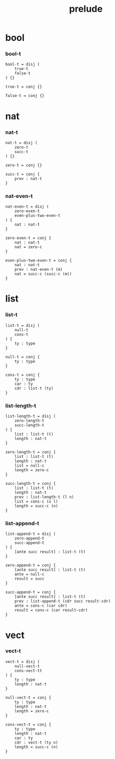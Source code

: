 #+property: tangle prelude.cic
#+title: prelude

* bool

*** bool-t

    #+begin_src cicada
    bool-t = disj (
        true-t
        false-t
    ) {}

    true-t = conj {}

    false-t = conj {}
    #+end_src

* nat

*** nat-t

    #+begin_src cicada
    nat-t = disj (
        zero-t
        succ-t
    ) {}

    zero-t = conj {}

    succ-t = conj {
        prev : nat-t
    }
    #+end_src

*** nat-even-t

    #+begin_src cicada
    nat-even-t = disj (
        zero-even-t
        even-plus-two-even-t
    ) {
        nat : nat-t
    }

    zero-even-t = conj {
        nat : nat-t
        nat = zero-c
    }

    even-plus-two-even-t = conj {
        nat : nat-t
        prev : nat-even-t (m)
        nat = succ-c (succ-c (m))
    }
    #+end_src

* list

*** list-t

    #+begin_src cicada
    list-t = disj (
        null-t
        cons-t
    ) {
        ty : type
    }

    null-t = conj {
        ty : type
    }

    cons-t = conj {
        ty : type
        car : ty
        cdr : list-t (ty)
    }
    #+end_src

*** list-length-t

    #+begin_src cicada
    list-length-t = disj (
        zero-length-t
        succ-length-t
    ) {
        list : list-t (t)
        length : nat-t
    }

    zero-length-t = conj {
        list : list-t (t)
        length : nat-t
        list = null-c
        length = zero-c
    }

    succ-length-t = conj {
        list : list-t (t)
        length : nat-t
        prev : list-length-t (l n)
        list = cons-c (x l)
        length = succ-c (n)
    }
    #+end_src

*** list-append-t

    #+begin_src cicada
    list-append-t = disj (
        zero-append-t
        succ-append-t
    ) {
        [ante succ result] : list-t (t)
    }

    zero-append-t = conj {
        [ante succ result] : list-t (t)
        ante = null-c
        result = succ
    }

    succ-append-t = conj {
        [ante succ result] : list-t (t)
        prev : list-append-t (cdr succ result-cdr)
        ante = cons-c (car cdr)
        result = cons-c (car result-cdr)
    }
    #+end_src

* vect

*** vect-t

    #+begin_src cicada
    vect-t = disj (
        null-vect-t
        cons-vect-tt
    ) {
        ty : type
        length : nat-t
    }

    null-vect-t = conj {
        ty : type
        length : nat-t
        length = zero-c
    }

    cons-vect-t = conj {
        ty : type
        length : nat-t
        car : ty
        cdr : vect-t (ty n)
        length = succ-c (n)
    }
    #+end_src

